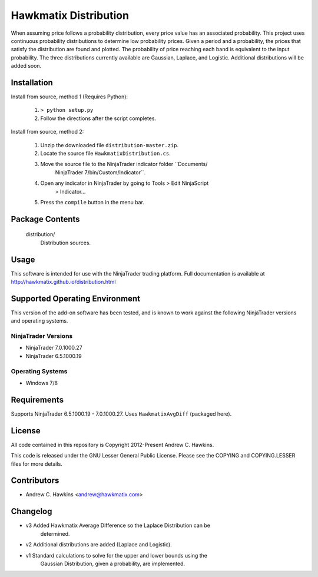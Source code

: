 Hawkmatix Distribution
======================

When assuming price follows a probability distribution, every price value has
an associated probability. This project uses continuous probability
distributions to determine low probability prices. Given a period and a
probability, the prices that satisfy the distribution are found and plotted.
The probability of price reaching each band is equivalent to the input
probability. The three distributions currently available are Gaussian, Laplace,
and Logistic. Additional distributions will be added soon.

Installation
------------

Install from source, method 1 (Requires Python):

    1. ``> python setup.py``
    2. Follow the directions after the script completes.

Install from source, method 2:

    1. Unzip the downloaded file ``distribution-master.zip``.
    2. Locate the source file ``HawkmatixDistribution.cs``.
    3. Move the source file to the NinjaTrader indicator folder ``Documents/
        NinjaTrader 7/bin/Custom/Indicator``.
    4. Open any indicator in NinjaTrader by going to Tools > Edit NinjaScript
        > Indicator...
    5. Press the ``compile`` button in the menu bar.

Package Contents
----------------

    distribution/
        Distribution sources.

Usage
-----

This software is intended for use with the NinjaTrader trading platform.
Full documentation is available at http://hawkmatix.github.io/distribution.html

Supported Operating Environment
-------------------------------

This version of the add-on software has been tested, and is known to work
against the following NinjaTrader versions and operating systems.

NinjaTrader Versions
~~~~~~~~~~~~~~~~~~~~

* NinjaTrader 7.0.1000.27
* NinjaTrader 6.5.1000.19

Operating Systems
~~~~~~~~~~~~~~~~~

* Windows 7/8

Requirements
------------

Supports NinjaTrader 6.5.1000.19 - 7.0.1000.27. Uses ``HawkmatixAvgDiff``
(packaged here).

License
-------

All code contained in this repository is Copyright 2012-Present Andrew C.
Hawkins.

This code is released under the GNU Lesser General Public License. Please see
the COPYING and COPYING.LESSER files for more details.

Contributors
------------

* Andrew C. Hawkins <andrew@hawkmatix.com>

Changelog
---------

* v3 Added Hawkmatix Average Difference so the Laplace Distribution can be
    determined.

* v2 Additional distributions are added (Laplace and Logistic).

* v1 Standard calculations to solve for the upper and lower bounds using the
    Gaussian Distribution, given a probability, are implemented.
